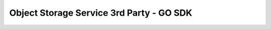 =========================================
Object Storage Service 3rd Party - GO SDK
=========================================
